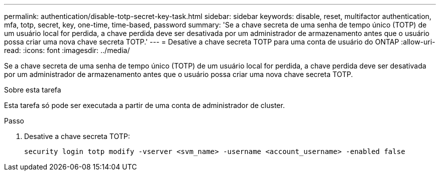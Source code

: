 ---
permalink: authentication/disable-totp-secret-key-task.html 
sidebar: sidebar 
keywords: disable, reset, multifactor authentication, mfa, totp, secret, key, one-time, time-based, password 
summary: 'Se a chave secreta de uma senha de tempo único (TOTP) de um usuário local for perdida, a chave perdida deve ser desativada por um administrador de armazenamento antes que o usuário possa criar uma nova chave secreta TOTP.' 
---
= Desative a chave secreta TOTP para uma conta de usuário do ONTAP
:allow-uri-read: 
:icons: font
:imagesdir: ../media/


[role="lead"]
Se a chave secreta de uma senha de tempo único (TOTP) de um usuário local for perdida, a chave perdida deve ser desativada por um administrador de armazenamento antes que o usuário possa criar uma nova chave secreta TOTP.

.Sobre esta tarefa
Esta tarefa só pode ser executada a partir de uma conta de administrador de cluster.

.Passo
. Desative a chave secreta TOTP:
+
[source, cli]
----
security login totp modify -vserver <svm_name> -username <account_username> -enabled false
----


